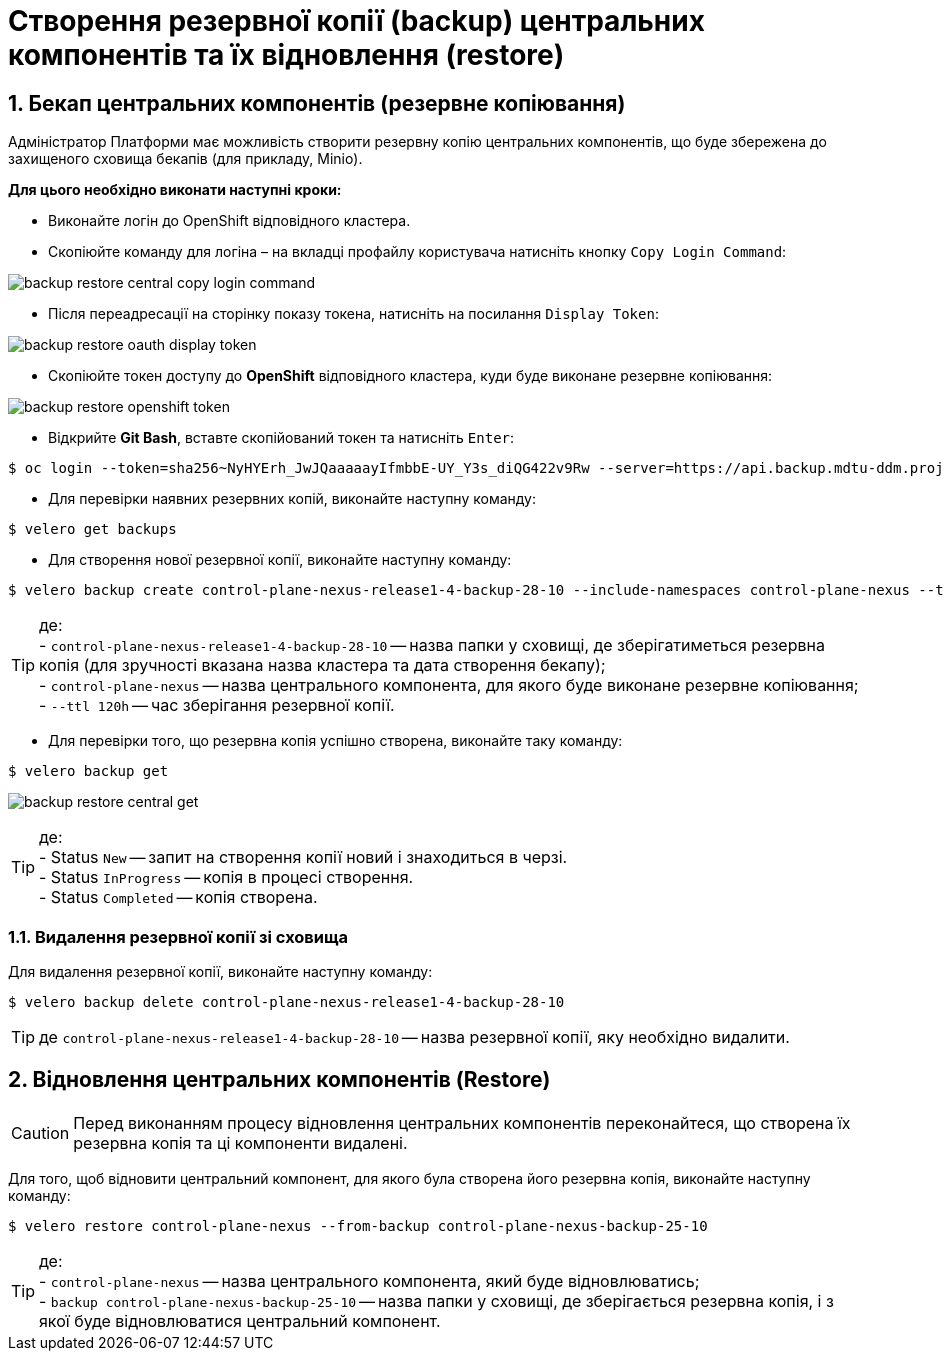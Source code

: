 = Створення резервної копії (backup) центральних компонентів та їх відновлення (restore)
:sectnums:
:sectanchors:

////

NOT APPLICABLE FOR THE TARGET CLUSTER

== Передумови
* Перейдіть за посиланням https://github.com/vmware-tanzu/velero/releases/tag/v1.6.0 та завантажте відповідну версію `velero CLI`
* Відкрийте Git Bash та створіть у директорії користувача папку `bin`

[source,bash]
----
$ ls -la | grep bin
----
* Покладіть завантажений velero CLI в папку bin
* Перевірте що velero встановлений вірно за допомогою команди
----
$ velero
----

////

== Бекап центральних компонентів (резервне копіювання)

Адміністратор Платформи має можливість створити резервну копію центральних компонентів, що буде збережена до захищеного сховища бекапів (для прикладу, Minio).

*Для цього необхідно виконати наступні кроки:*

* Виконайте логін до OpenShift відповідного кластера.
* Скопіюйте команду для логіна – на вкладці профайлу користувача натисніть кнопку `Copy Login Command`:

image:admin:backup-restore/central/backup-restore-central-copy-login-command.png[]

* Після переадресації на сторінку показу токена, натисніть на посилання `Display Token`:

image:admin:backup-restore/central/backup-restore-oauth-display-token.png[]

* Скопіюйте токен доступу до **OpenShift** відповідного кластера, куди буде виконане резервне копіювання:

image:admin:backup-restore/central/backup-restore-openshift-token.png[]

* Відкрийте **Git Bash**, вставте скопійований токен та натисніть `Enter`:

[source,bash]
----
$ oc login --token=sha256~NyHYErh_JwJQаааааyIfmbbE-UY_Y3s_diQG422v9Rw --server=https://api.backup.mdtu-ddm.projects.epam.com:6443
----

* Для перевірки наявних резервних копій, виконайте наступну команду:

[source,bash]
----
$ velero get backups
----

* Для створення нової резервної копії, виконайте наступну команду:

[source,bash]
----
$ velero backup create control-plane-nexus-release1-4-backup-28-10 --include-namespaces control-plane-nexus --ttl 120h
----

TIP: де: +
- `control-plane-nexus-release1-4-backup-28-10` -- назва папки у сховищі, де зберігатиметься резервна копія (для зручності вказана назва кластера та дата створення бекапу); +
- `control-plane-nexus` -- назва центрального компонента, для якого буде виконане резервне копіювання; +
- `--ttl 120h` -- час зберігання резервної копії.

* Для перевірки того, що резервна копія успішно створена,  виконайте таку команду:

[source,bash]
----
$ velero backup get
----
image:admin:backup-restore/central/backup-restore-central-get.png[]

TIP: де: +
- Status `New` -- запит на створення копії новий і знаходиться в черзі. +
- Status `InProgress` -- копія в процесі створення. +
- Status `Completed` -- копія створена.

////
Створені резервні копії центральних компонентів можна також перевірити у *Minio Console* у розділі *Buckets*

image:admin:backup-restore/central/backup-restore-minio.png[]
////

=== Видалення резервної копії зі сховища

Для видалення резервної копії, виконайте наступну команду:

[source,bash]
----
$ velero backup delete control-plane-nexus-release1-4-backup-28-10
----

TIP: де `control-plane-nexus-release1-4-backup-28-10` -- назва резервної копії, яку необхідно видалити.

== Відновлення центральних компонентів (Restore)

CAUTION: Перед виконанням процесу відновлення центральних компонентів переконайтеся, що створена їх резервна копія та ці компоненти видалені.

Для того, щоб відновити центральний компонент, для якого була створена його резервна копія, виконайте наступну команду:

[source,bash]
----
$ velero restore control-plane-nexus --from-backup control-plane-nexus-backup-25-10
----

TIP: де: +
- `control-plane-nexus` -- назва центрального компонента, який буде відновлюватись; +
- `backup control-plane-nexus-backup-25-10` -- назва папки у сховищі, де зберігається резервна копія, і з якої буде відновлюватися центральний компонент.